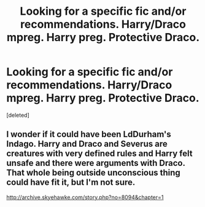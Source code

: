 #+TITLE: Looking for a specific fic and/or recommendations. Harry/Draco mpreg. Harry preg. Protective Draco.

* Looking for a specific fic and/or recommendations. Harry/Draco mpreg. Harry preg. Protective Draco.
:PROPERTIES:
:Score: 0
:DateUnix: 1582013988.0
:DateShort: 2020-Feb-18
:FlairText: Request
:END:
[deleted]


** I wonder if it could have been LdDurham's Indago. Harry and Draco and Severus are creatures with very defined rules and Harry felt unsafe and there were arguments with Draco. That whole being outside unconscious thing could have fit it, but I'm not sure.

[[http://archive.skyehawke.com/story.php?no=8094&chapter=1]]
:PROPERTIES:
:Author: rosemarjoram
:Score: 1
:DateUnix: 1582051803.0
:DateShort: 2020-Feb-18
:END:
